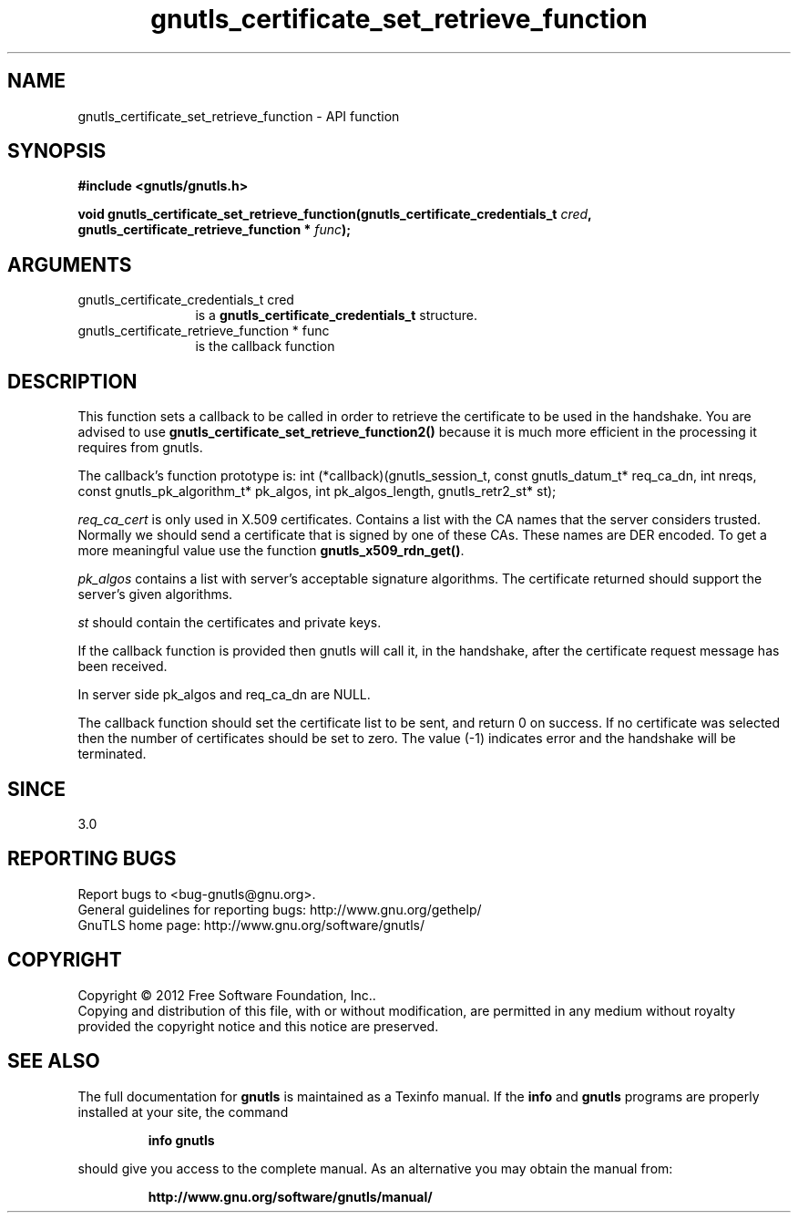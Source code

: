 .\" DO NOT MODIFY THIS FILE!  It was generated by gdoc.
.TH "gnutls_certificate_set_retrieve_function" 3 "3.0.19" "gnutls" "gnutls"
.SH NAME
gnutls_certificate_set_retrieve_function \- API function
.SH SYNOPSIS
.B #include <gnutls/gnutls.h>
.sp
.BI "void gnutls_certificate_set_retrieve_function(gnutls_certificate_credentials_t " cred ", gnutls_certificate_retrieve_function * " func ");"
.SH ARGUMENTS
.IP "gnutls_certificate_credentials_t cred" 12
is a \fBgnutls_certificate_credentials_t\fP structure.
.IP "gnutls_certificate_retrieve_function * func" 12
is the callback function
.SH "DESCRIPTION"
This function sets a callback to be called in order to retrieve the
certificate to be used in the handshake. You are advised
to use \fBgnutls_certificate_set_retrieve_function2()\fP because it
is much more efficient in the processing it requires from gnutls.

The callback's function prototype is:
int (*callback)(gnutls_session_t, const gnutls_datum_t* req_ca_dn, int nreqs,
const gnutls_pk_algorithm_t* pk_algos, int pk_algos_length, gnutls_retr2_st* st);

 \fIreq_ca_cert\fP is only used in X.509 certificates.
Contains a list with the CA names that the server considers trusted.
Normally we should send a certificate that is signed
by one of these CAs. These names are DER encoded. To get a more
meaningful value use the function \fBgnutls_x509_rdn_get()\fP.

 \fIpk_algos\fP contains a list with server's acceptable signature algorithms.
The certificate returned should support the server's given algorithms.

 \fIst\fP should contain the certificates and private keys.

If the callback function is provided then gnutls will call it, in the
handshake, after the certificate request message has been received.

In server side pk_algos and req_ca_dn are NULL.

The callback function should set the certificate list to be sent,
and return 0 on success. If no certificate was selected then the
number of certificates should be set to zero. The value (\-1)
indicates error and the handshake will be terminated.
.SH "SINCE"
3.0
.SH "REPORTING BUGS"
Report bugs to <bug-gnutls@gnu.org>.
.br
General guidelines for reporting bugs: http://www.gnu.org/gethelp/
.br
GnuTLS home page: http://www.gnu.org/software/gnutls/

.SH COPYRIGHT
Copyright \(co 2012 Free Software Foundation, Inc..
.br
Copying and distribution of this file, with or without modification,
are permitted in any medium without royalty provided the copyright
notice and this notice are preserved.
.SH "SEE ALSO"
The full documentation for
.B gnutls
is maintained as a Texinfo manual.  If the
.B info
and
.B gnutls
programs are properly installed at your site, the command
.IP
.B info gnutls
.PP
should give you access to the complete manual.
As an alternative you may obtain the manual from:
.IP
.B http://www.gnu.org/software/gnutls/manual/
.PP
